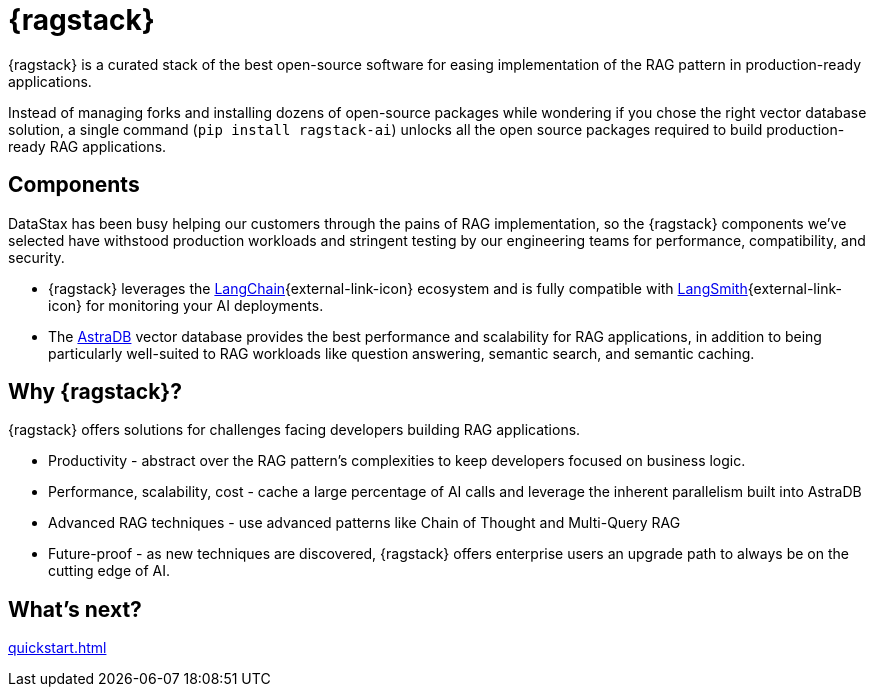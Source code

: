= {ragstack}

{ragstack} is a curated stack of the best open-source software for easing implementation of the RAG pattern in production-ready applications.

Instead of managing forks and installing dozens of open-source packages while wondering if you chose the right vector database solution, a single command (`pip install ragstack-ai`) unlocks all the open source packages required to build production-ready RAG applications.

== Components

DataStax has been busy helping our customers through the pains of RAG implementation, so the {ragstack} components we've selected have withstood production workloads and stringent testing by our engineering teams for performance, compatibility, and security.

* {ragstack} leverages the https://python.langchain.com/docs/get_started/introduction[LangChain^]{external-link-icon} ecosystem and is fully compatible with https://docs.smith.langchain.com/[LangSmith^]{external-link-icon} for monitoring your AI deployments.

* The https://docs.datastax.com/en/astra-serverless/docs/[AstraDB] vector database provides the best performance and scalability for RAG applications, in addition to being particularly well-suited to RAG workloads like question answering, semantic search, and semantic caching.

== Why {ragstack}?

{ragstack} offers solutions for challenges facing developers building RAG applications.

* Productivity - abstract over the RAG pattern's complexities to keep developers focused on business logic.
* Performance, scalability, cost - cache a large percentage of AI calls and leverage the inherent parallelism built into AstraDB
* Advanced RAG techniques - use advanced patterns like Chain of Thought and Multi-Query RAG
* Future-proof - as new techniques are discovered, {ragstack} offers enterprise users an upgrade path to always be on the cutting edge of AI.

== What's next?

xref:quickstart.adoc[]
